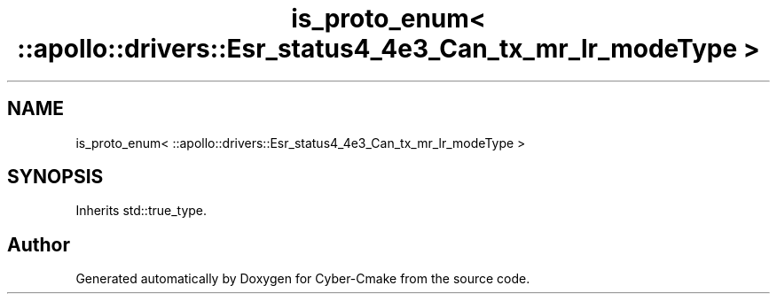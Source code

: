 .TH "is_proto_enum< ::apollo::drivers::Esr_status4_4e3_Can_tx_mr_lr_modeType >" 3 "Sun Sep 3 2023" "Version 8.0" "Cyber-Cmake" \" -*- nroff -*-
.ad l
.nh
.SH NAME
is_proto_enum< ::apollo::drivers::Esr_status4_4e3_Can_tx_mr_lr_modeType >
.SH SYNOPSIS
.br
.PP
.PP
Inherits std::true_type\&.

.SH "Author"
.PP 
Generated automatically by Doxygen for Cyber-Cmake from the source code\&.
